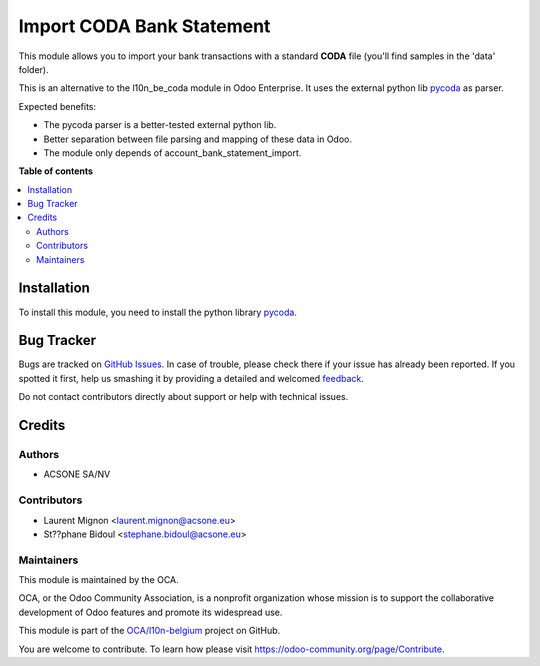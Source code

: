 ==========================
Import CODA Bank Statement
==========================

.. !!!!!!!!!!!!!!!!!!!!!!!!!!!!!!!!!!!!!!!!!!!!!!!!!!!!
   !! This file is generated by oca-gen-addon-readme !!
   !! changes will be overwritten.                   !!
   !!!!!!!!!!!!!!!!!!!!!!!!!!!!!!!!!!!!!!!!!!!!!!!!!!!!

.. |badge1| image:: https://img.shields.io/badge/maturity-Beta-yellow.png
    :target: https://odoo-community.org/page/development-status
    :alt: Beta
.. |badge2| image:: https://img.shields.io/badge/licence-AGPL--3-blue.png
    :target: http://www.gnu.org/licenses/agpl-3.0-standalone.html
    :alt: License: AGPL-3
.. |badge3| image:: https://img.shields.io/badge/github-OCA%2Fl10n--belgium-lightgray.png?logo=github
    :target: https://github.com/OCA/l10n-belgium/tree/11.0/account_bank_statement_import_coda
    :alt: OCA/l10n-belgium
.. |badge4| image:: https://img.shields.io/badge/weblate-Translate%20me-F47D42.png
    :target: https://translation.odoo-community.org/projects/l10n-belgium-11-0/l10n-belgium-11-0-account_bank_statement_import_coda
    :alt: Translate me on Weblate
.. |badge5| image:: https://img.shields.io/badge/runbot-Try%20me-875A7B.png
    :target: https://runbot.odoo-community.org/runbot/119/11.0
    :alt: Try me on Runbot

|badge1| |badge2| |badge3| |badge4| |badge5| 

This module allows you to import your bank transactions with a standard
**CODA** file (you'll find samples in the 'data' folder).

This is an alternative to the l10n_be_coda module in Odoo Enterprise.
It uses the external python lib `pycoda <https://pypi.python.org/pypi/pycoda>`__ as parser.

Expected benefits:

* The pycoda parser is a better-tested external python lib.
* Better separation between file parsing and mapping of these data in Odoo.
* The module only depends of account_bank_statement_import.

**Table of contents**

.. contents::
   :local:

Installation
============

To install this module, you need to install the python library `pycoda <https://pypi.python.org/pypi/pycoda>`__.

Bug Tracker
===========

Bugs are tracked on `GitHub Issues <https://github.com/OCA/l10n-belgium/issues>`_.
In case of trouble, please check there if your issue has already been reported.
If you spotted it first, help us smashing it by providing a detailed and welcomed
`feedback <https://github.com/OCA/l10n-belgium/issues/new?body=module:%20account_bank_statement_import_coda%0Aversion:%2011.0%0A%0A**Steps%20to%20reproduce**%0A-%20...%0A%0A**Current%20behavior**%0A%0A**Expected%20behavior**>`_.

Do not contact contributors directly about support or help with technical issues.

Credits
=======

Authors
~~~~~~~

* ACSONE SA/NV

Contributors
~~~~~~~~~~~~

* Laurent Mignon <laurent.mignon@acsone.eu>
* St??phane Bidoul <stephane.bidoul@acsone.eu>

Maintainers
~~~~~~~~~~~

This module is maintained by the OCA.

.. image:: https://odoo-community.org/logo.png
   :alt: Odoo Community Association
   :target: https://odoo-community.org

OCA, or the Odoo Community Association, is a nonprofit organization whose
mission is to support the collaborative development of Odoo features and
promote its widespread use.

This module is part of the `OCA/l10n-belgium <https://github.com/OCA/l10n-belgium/tree/11.0/account_bank_statement_import_coda>`_ project on GitHub.

You are welcome to contribute. To learn how please visit https://odoo-community.org/page/Contribute.
